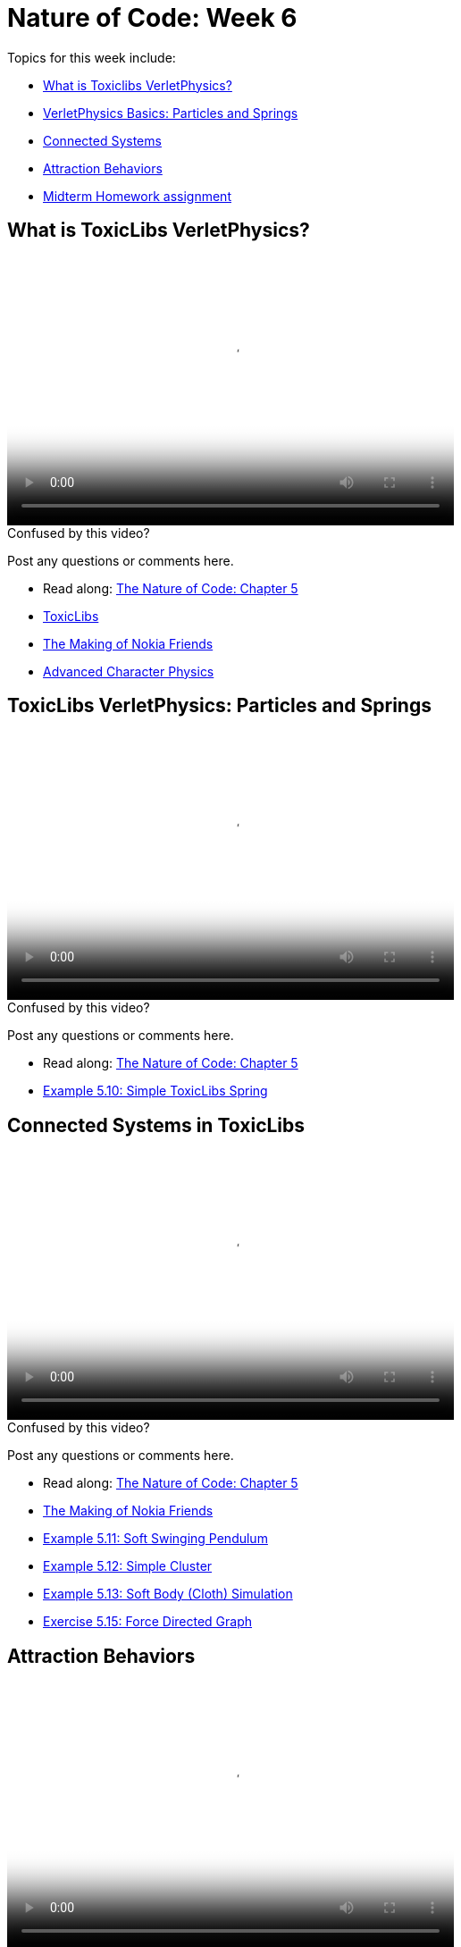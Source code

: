 [[week6]]
[preface]
= Nature of Code: Week 6

Topics for this week include:

* <<week6_toxiclibs,What is Toxiclibs VerletPhysics?>>
* <<week6_toxiclibs_basics, VerletPhysics Basics: Particles and Springs>>
* <<week6_toxiclibs_connected, Connected Systems>>
* <<week6_attraction, Attraction Behaviors>>

* <<week6_homework, Midterm Homework assignment>>

[[week6_toxiclibs]]
[preface]
== What is ToxicLibs VerletPhysics?

video::http://player.vimeo.com/video/62395897[height='300', width='500', poster='generic_video.png']

[[week6_video1]]
[role="shoutout"]
.Confused by this video?
****
Post any questions or comments here.
****

* Read along: http://natureofcode.com/book/chapter-5-physics-libraries/#chapter05_section15[The Nature of Code: Chapter 5]
* http://toxiclibs.org/[ToxicLibs]
* https://vimeo.com/1472427[The Making of Nokia Friends]
* http://www.gamasutra.com/resource_guide/20030121/jacobson_pfv.htm[Advanced Character Physics]

[week6_toxiclibs_basics]
[preface]
== ToxicLibs VerletPhysics: Particles and Springs

video::http://player.vimeo.com/video/62395895[height='300', width='500', poster='generic_video.png']

[[week6_video2]]
[role="shoutout"]
.Confused by this video?
****
Post any questions or comments here.
****

* Read along: http://natureofcode.com/book/chapter-5-physics-libraries/#chapter05_section16[The Nature of Code: Chapter 5]
* https://github.com/shiffman/The-Nature-of-Code-Examples/tree/master/Processing/chp5_physicslibraries/toxiclibs/NOC_5_10_SimpleSpring[Example 5.10: Simple ToxicLibs Spring]

[week6_toxiclibs_connected]
[preface]
== Connected Systems in ToxicLibs

video::http://player.vimeo.com/video/62395895[height='300', width='500', poster='generic_video.png']

[[week6_video3]]
[role="shoutout"]
.Confused by this video?
****
Post any questions or comments here.
****

* Read along: http://natureofcode.com/book/chapter-5-physics-libraries/#chapter05_section18[The Nature of Code: Chapter 5]
* https://vimeo.com/1472427[The Making of Nokia Friends]
* https://github.com/shiffman/The-Nature-of-Code-Examples/tree/master/Processing/chp5_physicslibraries/toxiclibs/NOC_5_11_SoftStringPendulum[Example 5.11: Soft Swinging Pendulum]
* https://github.com/shiffman/The-Nature-of-Code-Examples/tree/master/Processing/chp5_physicslibraries/toxiclibs/NOC_5_12_SimpleCluster[Example 5.12: Simple Cluster]
* https://github.com/shiffman/The-Nature-of-Code-Examples/tree/master/Processing/chp5_physicslibraries/toxiclibs/Exercise_5_13_SoftBodySquareAdapted[Example 5.13: Soft Body (Cloth) Simulation]
* https://github.com/shiffman/The-Nature-of-Code-Examples/tree/master/Processing/chp5_physicslibraries/toxiclibs/Exercise_5_15_ForceDirectedGraph[Exercise 5.15: Force Directed Graph]

[week6_attraction]
[preface]
== Attraction Behaviors

video::http://player.vimeo.com/video/62395896[height='300', width='500', poster='generic_video.png']

[[week6_video3]]
[role="shoutout"]
.Confused by this video?
****
Post any questions or comments here.
****

* Read along: http://natureofcode.com/book/chapter-5-physics-libraries/#chapter05_section20[The Nature of Code: Chapter 5]
* https://github.com/shiffman/The-Nature-of-Code-Examples/tree/master/Processing/chp5_physicslibraries/toxiclibs/NOC_5_13_AttractRepel[Example 5.13: Attract and Repel]
* http://haptic-data.com/toxiclibsjs/examples/Attraction2D_pjs.html[Attraction2D (from Toxiclibs examples)]

[[week6_homework]]
[preface]
== Homework Week 6

For this week, you should finish midterm project and <<week7, post your results>>.



